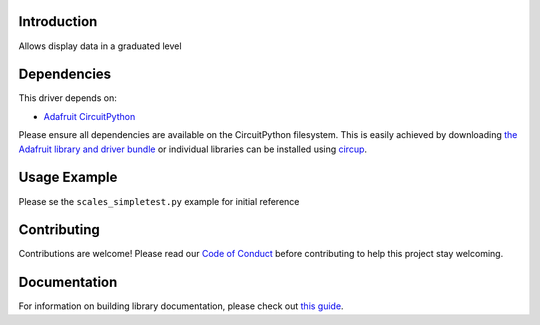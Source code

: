 Introduction
============


.. image:: https://readthedocs.org/projects/circuitpython-scales/badge/?version=latest
    :target: https://circuitpython-scales.readthedocs.io/
    :alt: Documentation Status


.. image:: https://github.com/jposada202020/CircuitPython_scales/workflows/Build%20CI/badge.svg
    :target: https://github.com/jposada202020/CircuitPython_scales/actions
    :alt: Build Status


.. image:: https://img.shields.io/badge/code%20style-black-000000.svg
    :target: https://github.com/psf/black
    :alt: Code Style: Black

Allows display data in a graduated level


Dependencies
=============
This driver depends on:

* `Adafruit CircuitPython <https://github.com/adafruit/circuitpython>`_

Please ensure all dependencies are available on the CircuitPython filesystem.
This is easily achieved by downloading
`the Adafruit library and driver bundle <https://circuitpython.org/libraries>`_
or individual libraries can be installed using
`circup <https://github.com/adafruit/circup>`_.

Usage Example
=============

.. image:: https://raw.githubusercontent.com/jposada202020/CircuitPython_scales/main/docs/scales.png

Please se the ``scales_simpletest.py`` example for initial reference


Contributing
============

Contributions are welcome! Please read our `Code of Conduct
<https://github.com/jposada202020/CircuitPython_scales/blob/main/CODE_OF_CONDUCT.md>`_
before contributing to help this project stay welcoming.

Documentation
=============

For information on building library documentation, please check out
`this guide <https://learn.adafruit.com/creating-and-sharing-a-circuitpython-library/sharing-our-docs-on-readthedocs#sphinx-5-1>`_.
